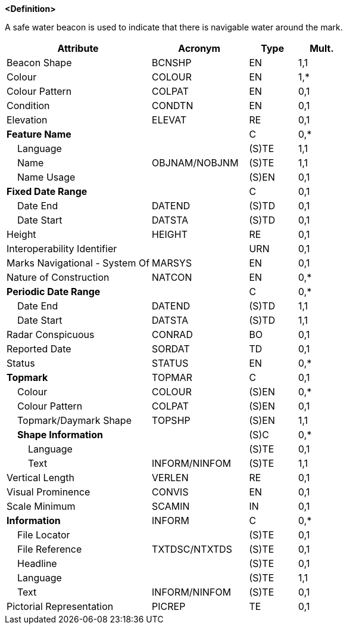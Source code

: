 **<Definition>**

A safe water beacon is used to indicate that there is navigable water around the mark.

[cols="3,2,1,1", options="header"]
|===
|Attribute |Acronym |Type |Mult.

|Beacon Shape|BCNSHP|EN|1,1
|Colour|COLOUR|EN|1,*
|Colour Pattern|COLPAT|EN|0,1
|Condition|CONDTN|EN|0,1
|Elevation|ELEVAT|RE|0,1
|**Feature Name**||C|0,*
|    Language||(S)TE|1,1
|    Name|OBJNAM/NOBJNM|(S)TE|1,1
|    Name Usage||(S)EN|0,1
|**Fixed Date Range**||C|0,1
|    Date End|DATEND|(S)TD|0,1
|    Date Start|DATSTA|(S)TD|0,1
|Height|HEIGHT|RE|0,1
|Interoperability Identifier||URN|0,1
|Marks Navigational - System Of|MARSYS|EN|0,1
|Nature of Construction|NATCON|EN|0,*
|**Periodic Date Range**||C|0,*
|    Date End|DATEND|(S)TD|1,1
|    Date Start|DATSTA|(S)TD|1,1
|Radar Conspicuous|CONRAD|BO|0,1
|Reported Date|SORDAT|TD|0,1
|Status|STATUS|EN|0,*
|**Topmark**|TOPMAR|C|0,1
|    Colour|COLOUR|(S)EN|0,*
|    Colour Pattern|COLPAT|(S)EN|0,1
|    Topmark/Daymark Shape|TOPSHP|(S)EN|1,1
|    **Shape Information**||(S)C|0,*
|        Language||(S)TE|0,1
|        Text|INFORM/NINFOM|(S)TE|1,1
|Vertical Length|VERLEN|RE|0,1
|Visual Prominence|CONVIS|EN|0,1
|Scale Minimum|SCAMIN|IN|0,1
|**Information**|INFORM|C|0,*
|    File Locator||(S)TE|0,1
|    File Reference|TXTDSC/NTXTDS|(S)TE|0,1
|    Headline||(S)TE|0,1
|    Language||(S)TE|1,1
|    Text|INFORM/NINFOM|(S)TE|0,1
|Pictorial Representation|PICREP|TE|0,1
|===

// include::../features_rules/SafeWaterBeacon_rules.adoc[tag=SafeWaterBeacon]
